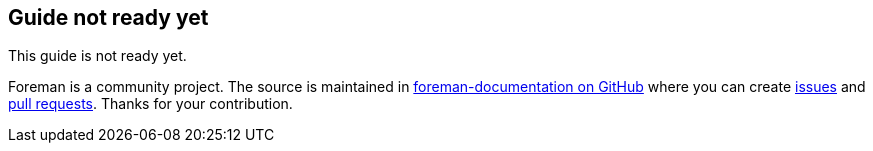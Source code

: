 == Guide not ready yet

This guide is not ready yet.

Foreman is a community project.
The source is maintained in https://github.com/theforeman/foreman-documentation/[foreman-documentation on GitHub] where you can create https://github.com/theforeman/foreman-documentation/issues[issues] and https://github.com/theforeman/foreman-documentation/pulls[pull requests].
Thanks for your contribution.
